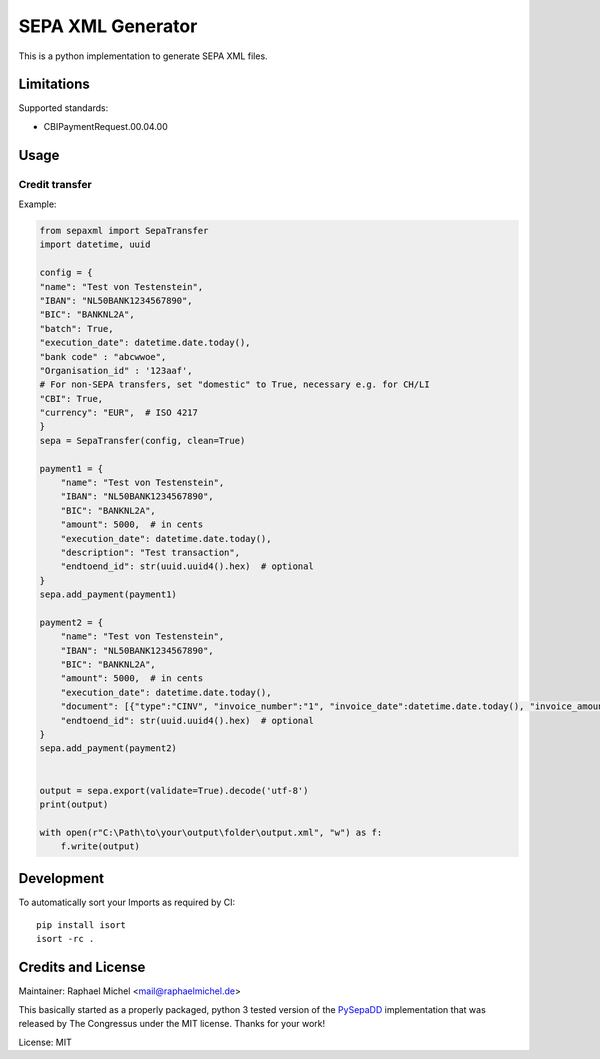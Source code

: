 SEPA XML Generator
==================

.. image:: https://travis-ci.org/raphaelm/python-sepaxml.svg?branch=master
   :target: https://travis-ci.org/raphaelm/python-sepaxml

.. image:: https://codecov.io/gh/raphaelm/python-sepaxml/branch/master/graph/badge.svg
   :target: https://codecov.io/gh/raphaelm/python-sepaxml

.. image:: http://img.shields.io/pypi/v/sepaxml.svg
   :target: https://pypi.python.org/pypi/sepaxml

This is a python implementation to generate SEPA XML files.

Limitations
-----------

Supported standards:

* CBIPaymentRequest.00.04.00

Usage
-----


Credit transfer
"""""""""""""""

Example:

.. code:: python

    from sepaxml import SepaTransfer
    import datetime, uuid

    config = {
    "name": "Test von Testenstein",
    "IBAN": "NL50BANK1234567890",
    "BIC": "BANKNL2A",
    "batch": True,
    "execution_date": datetime.date.today(),
    "bank code" : "abcwwoe",
    "Organisation_id" : '123aaf',
    # For non-SEPA transfers, set "domestic" to True, necessary e.g. for CH/LI
    "CBI": True,
    "currency": "EUR",  # ISO 4217
    }
    sepa = SepaTransfer(config, clean=True)

    payment1 = {
        "name": "Test von Testenstein",
        "IBAN": "NL50BANK1234567890",
        "BIC": "BANKNL2A",
        "amount": 5000,  # in cents
        "execution_date": datetime.date.today(),
        "description": "Test transaction",
        "endtoend_id": str(uuid.uuid4().hex)  # optional
    }
    sepa.add_payment(payment1)
    
    payment2 = {
        "name": "Test von Testenstein",
        "IBAN": "NL50BANK1234567890",
        "BIC": "BANKNL2A",
        "amount": 5000,  # in cents
        "execution_date": datetime.date.today(),
        "document": [{"type":"CINV", "invoice_number":"1", "invoice_date":datetime.date.today(), "invoice_amount":"5000"}, {"type":"CINV", "invoice_number":"2", "invoice_date":datetime.date.today(), "invoice_amount":"7000"}],
        "endtoend_id": str(uuid.uuid4().hex)  # optional
    }
    sepa.add_payment(payment2)
    
    
    output = sepa.export(validate=True).decode('utf-8')
    print(output)
    
    with open(r"C:\Path\to\your\output\folder\output.xml", "w") as f:
        f.write(output)



Development
-----------

To automatically sort your Imports as required by CI::

    pip install isort
    isort -rc .


Credits and License
-------------------

Maintainer: Raphael Michel <mail@raphaelmichel.de>

This basically started as a properly packaged, python 3 tested version
of the `PySepaDD`_ implementation that was released by The Congressus under the MIT license.
Thanks for your work!

License: MIT

.. _PySepaDD: https://github.com/congressus/PySepaDD

